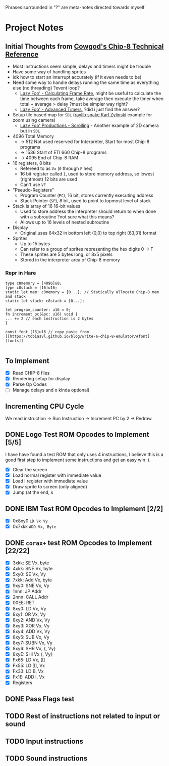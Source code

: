 #+startup: content
Phrases surrounded in "?" are meta-notes directed towards myself
* Project Notes
** Initial Thoughts from [[http://devernay.free.fr/hacks/chip8/C8TECH10.HTM#memmap][Cowgod's Chip-8 Technical Reference]]

+ Most instructions seem simple, delays and timers might be trouble
+ Have some way of handling sprites
+ idk how to start an interrupt accurately (if it even needs to be)
+ Need some way to handle delays running the same time as everything else (no threading) ?event loop?
  + [[https://lazyfoo.net/tutorials/SDL/24_calculating_frame_rate/index.php][Lazy Foo' - Calculating Frame Rate]], might be useful to calculate the time between each frame, take average then execute the timer when total + average > delay ?must be simpler way right?
  + [[https://lazyfoo.net/tutorials/SDL/23_advanced_timers/index.php][Lazy Foo' - Advanced Timers]], ?did i just find the answer?
+ Setup tile based map for =SDL= ([[https://www.youtube.com/watch?v=lfiQNCNUifI][raylib snake Karl Zylinski]] example for zoom using camera)
  + [[https://lazyfoo.net/tutorials/SDL/30_scrolling/index.php][Lazy Foo' Productions - Scrolling]] - Another example of 2D camera but in =SDL=
+ 4096 Total Memory
  + -> 512 Not used reserved for Interpreter, Start for most Chip-8 programs
  + -> 1536 Start of ETI 660 Chip-8 programs
  + -> 4095 End of Chip-8 RAM
+ 16 registers, 8 bits
  + Refereed to as =Vx= (=0= through =F= hex)
  + 16 bit register called =I=, used to store memory address, so lowest (rightmost) 12 bits are used
  + Can't use =VF=
+ "Pseudo-Registers"
  + Program Counter (=PC=), 16 bit, stores currently executing address
  + Stack Pointer (=SP=), 8 bit, used to point to topmost level of stack
+ Stack is array of 16 16-bit values
  + Used to store address the interpreter should return to when done with a subroutine ?not sure what this means?
  + Allows up to 16 levels of nested subroutine
+ Display
  + Original uses 64x32 in bottom left (0,0) to top right (63,31) format
+ Sprites
  + Up to 15 bytes
  + Can refer to a group of sprites representing the hex digits 0 -> F
  + These sprites are 5 bytes long, or 8x5 pixels
  + Stored in the interpreter area of Chip-8 memory
*** Repr in Hare
#+begin_src hare
type c8memory = [4096]u8;
type c8stack = [16]u16;
static let mem: c8memory = [0...]; // Statically allocate Chip-8 mem and stack
static let stack: c8stack = [0...];

let program_counter: u16 = 0;
fn increment_pc(&pc: u16) void {
... += 2 // each instruction is 2 bytes
}

const font [16]u16 // copy paste from [[https://tobiasvl.github.io/blog/write-a-chip-8-emulator/#font][fonts]] 

#+end_src
** To Implement
- [X] Read CHIP-8 files
- [X] Rendering setup for display
- [X] Parse Op Codes
- [ ] Manage delays and o kinda optional)
 

** Incrementing CPU Cycle

We read instruction -> Run Instruction -> Increment PC by 2 -> Redraw

** DONE Logo Test ROM Opcodes to Implement [5/5]

I have have found a test ROM that only uses 4 instructions, I believe this is a good first step to implement some instructions and get an easy win :).

+ [X] Clear the screen
+ [X] Load normal register with immediate value
+ [X] Load i register with immediate value
+ [X] Draw sprite to screen (only aligned)
+ [X] Jump (at the end, s

** DONE IBM Test ROM Opcodes to Implement [2/2]

+ [X] 0x8xy0 =LD Vx Vy=
+ [X] 0x7xkk =ADD Vx, Byte=

** DONE =corax+= test ROM Opcodes to Implement [22/22]

+ [X] 3xkk: SE Vx, byte
+ [X] 4xkk: SNE Vx, byte
+ [X] 5xy0: SE Vx, Vy
+ [X] 7xkk: Add Vx, byte
+ [X] 9xy0: SNE Vx, Vy
+ [X] 1nnn: JP Addr
+ [X] 2nnn: CALL Addr
+ [X] 00EE: RET
+ [X] 8xy0: LD Vx, Vy
+ [X] 8xy1: OR Vx, Vy
+ [X] 8xy2: AND Vx, Vy
+ [X] 8xy3: XOR Vx, Vy
+ [X] 8xy4: ADD Vx, Vy
+ [X] 8xy5: SUB Vx, Vy
+ [X] 8xy7: SUBN Vx, Vy
+ [X] 8xy6: SHR Vx, {, Vy}
+ [X] 8xyE: SHl Vx {, Vy}
+ [X] Fx65: LD Vx, [I]
+ [X] Fx55: LD [I], Vx
+ [X] Fx33: LD B, Vx
+ [X] Fx1E: ADD I, Vx
+ [X] Registers

** DONE Pass Flags test
** TODO Rest of instructions not related to input or sound
** TODO Input instructions
** TODO Sound instructions

